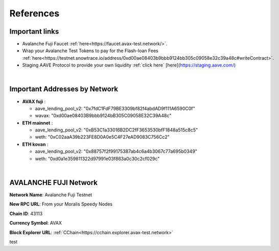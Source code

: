 References
==========

.. _installation:

Important links
---------------
- Avalanche Fuji Faucet :ref:`here<https://faucet.avax-test.network/>`.
- Wrap your Avalanche Test Tokens to pay for the Flash-loan Fees :ref:`here<https://testnet.snowtrace.io/address/0xd00ae08403b9bbb9124bb305c09058e32c39a48c#writeContract>`.
- Staging AAVE Protocol to provide your own liquidity :ref:`click here` [here](https://staging.aave.com/)

|

Important Addresses by Network
------------------------------
- **AVAX fuji** :

  - aave_lending_pool_v2: "0x7fdC1FdF79BE3309bf82f4abdAD9f111A6590C0f"
  - wavax: "0xd00ae08403B9bbb9124bB305C09058E32C39A48c"
- **ETH mainnet** :

  - aave_lending_pool_v2: "0xB53C1a33016B2DC2fF3653530bfF1848a515c8c5"
  - weth: "0xC02aaA39b223FE8D0A0e5C4F27eAD9083C756Cc2"
- **ETH kovan** :

  - aave_lending_pool_v2: "0x88757f2f99175387ab4c6a4b3067c77a695b0349"
  - weth: "0xd0a1e359811322d97991e03f863a0c30c2cf029c"

|

AVALANCHE FUJI Network
----------------------
**Network Name**: Avalanche Fuji Testnet

**New RPC URL**: From your Moralis Speedy Nodes

**Chain ID**: 43113

**Currency Symbol**: AVAX

**Block Explorer URL**: :ref:`CChain<https://cchain.explorer.avax-test.network>`




test

.. autosummary::
   :toctree: generated

   lumache

